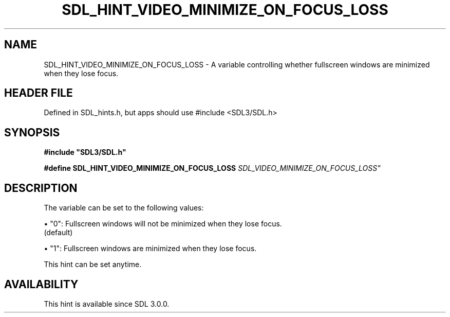 .\" This manpage content is licensed under Creative Commons
.\"  Attribution 4.0 International (CC BY 4.0)
.\"   https://creativecommons.org/licenses/by/4.0/
.\" This manpage was generated from SDL's wiki page for SDL_HINT_VIDEO_MINIMIZE_ON_FOCUS_LOSS:
.\"   https://wiki.libsdl.org/SDL_HINT_VIDEO_MINIMIZE_ON_FOCUS_LOSS
.\" Generated with SDL/build-scripts/wikiheaders.pl
.\"  revision SDL-3.1.1-no-vcs
.\" Please report issues in this manpage's content at:
.\"   https://github.com/libsdl-org/sdlwiki/issues/new
.\" Please report issues in the generation of this manpage from the wiki at:
.\"   https://github.com/libsdl-org/SDL/issues/new?title=Misgenerated%20manpage%20for%20SDL_HINT_VIDEO_MINIMIZE_ON_FOCUS_LOSS
.\" SDL can be found at https://libsdl.org/
.de URL
\$2 \(laURL: \$1 \(ra\$3
..
.if \n[.g] .mso www.tmac
.TH SDL_HINT_VIDEO_MINIMIZE_ON_FOCUS_LOSS 3 "SDL 3.1.1" "SDL" "SDL3 FUNCTIONS"
.SH NAME
SDL_HINT_VIDEO_MINIMIZE_ON_FOCUS_LOSS \- A variable controlling whether fullscreen windows are minimized when they lose focus\[char46]
.SH HEADER FILE
Defined in SDL_hints\[char46]h, but apps should use #include <SDL3/SDL\[char46]h>

.SH SYNOPSIS
.nf
.B #include \(dqSDL3/SDL.h\(dq
.PP
.BI "#define SDL_HINT_VIDEO_MINIMIZE_ON_FOCUS_LOSS   "SDL_VIDEO_MINIMIZE_ON_FOCUS_LOSS"
.fi
.SH DESCRIPTION
The variable can be set to the following values:


\(bu "0": Fullscreen windows will not be minimized when they lose focus\[char46]
  (default)

\(bu "1": Fullscreen windows are minimized when they lose focus\[char46]

This hint can be set anytime\[char46]

.SH AVAILABILITY
This hint is available since SDL 3\[char46]0\[char46]0\[char46]

